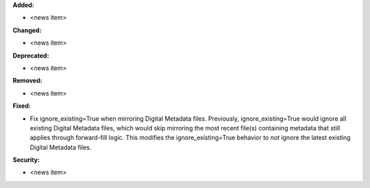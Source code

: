 **Added:**

* <news item>

**Changed:**

* <news item>

**Deprecated:**

* <news item>

**Removed:**

* <news item>

**Fixed:**

* Fix ignore_existing=True when mirroring Digital Metadata files. Previously, ignore_existing=True would ignore all existing Digital Metadata files, which would skip mirroring the most recent file(s) containing metadata that still applies through forward-fill logic. This modifies the ignore_existing=True behavior to *not* ignore the latest existing Digital Metadata files.

**Security:**

* <news item>
